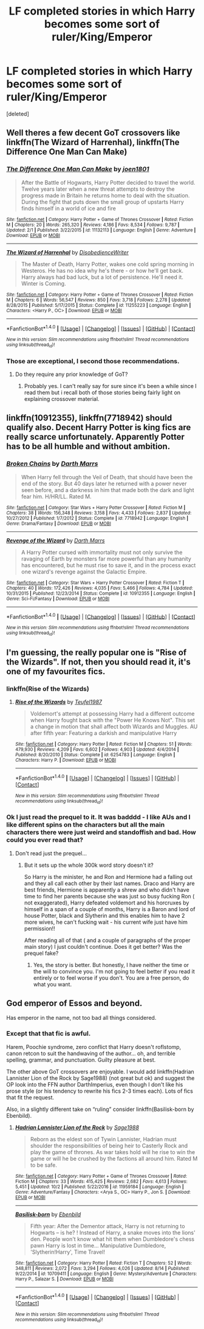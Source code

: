 #+TITLE: LF completed stories in which Harry becomes some sort of ruler/King/Emperor

* LF completed stories in which Harry becomes some sort of ruler/King/Emperor
:PROPERTIES:
:Score: 16
:DateUnix: 1507749997.0
:DateShort: 2017-Oct-11
:FlairText: Request
:END:
[deleted]


** Well theres a few decent GoT crossovers like linkffn(The Wizard of Harrenhal), linkffn(The Difference One Man Can Make)
:PROPERTIES:
:Author: Triflez
:Score: 5
:DateUnix: 1507752548.0
:DateShort: 2017-Oct-11
:END:

*** [[http://www.fanfiction.net/s/11132113/1/][*/The Difference One Man Can Make/*]] by [[https://www.fanfiction.net/u/6132825/joen1801][/joen1801/]]

#+begin_quote
  After the Battle of Hogwarts, Harry Potter decided to travel the world. Twelve years later when a new threat attempts to destroy the progress made in Britain he returns home to deal with the situation. During the fight that puts down the small group of upstarts Harry finds himself in a world of ice and fire
#+end_quote

^{/Site/: [[http://www.fanfiction.net/][fanfiction.net]] *|* /Category/: Harry Potter + Game of Thrones Crossover *|* /Rated/: Fiction M *|* /Chapters/: 20 *|* /Words/: 265,320 *|* /Reviews/: 4,186 *|* /Favs/: 8,534 *|* /Follows/: 9,787 *|* /Updated/: 2/1 *|* /Published/: 3/22/2015 *|* /id/: 11132113 *|* /Language/: English *|* /Genre/: Adventure *|* /Download/: [[http://www.ff2ebook.com/old/ffn-bot/index.php?id=11132113&source=ff&filetype=epub][EPUB]] or [[http://www.ff2ebook.com/old/ffn-bot/index.php?id=11132113&source=ff&filetype=mobi][MOBI]]}

--------------

[[http://www.fanfiction.net/s/11255223/1/][*/The Wizard of Harrenhal/*]] by [[https://www.fanfiction.net/u/1228238/DisobedienceWriter][/DisobedienceWriter/]]

#+begin_quote
  The Master of Death, Harry Potter, wakes one cold spring morning in Westeros. He has no idea why he's there - or how he'll get back. Harry always had bad luck, but a lot of persistence. He'll need it. Winter is Coming.
#+end_quote

^{/Site/: [[http://www.fanfiction.net/][fanfiction.net]] *|* /Category/: Harry Potter + Game of Thrones Crossover *|* /Rated/: Fiction M *|* /Chapters/: 6 *|* /Words/: 56,547 *|* /Reviews/: 850 *|* /Favs/: 3,718 *|* /Follows/: 2,278 *|* /Updated/: 8/28/2015 *|* /Published/: 5/17/2015 *|* /Status/: Complete *|* /id/: 11255223 *|* /Language/: English *|* /Characters/: <Harry P., OC> *|* /Download/: [[http://www.ff2ebook.com/old/ffn-bot/index.php?id=11255223&source=ff&filetype=epub][EPUB]] or [[http://www.ff2ebook.com/old/ffn-bot/index.php?id=11255223&source=ff&filetype=mobi][MOBI]]}

--------------

*FanfictionBot*^{1.4.0} *|* [[[https://github.com/tusing/reddit-ffn-bot/wiki/Usage][Usage]]] | [[[https://github.com/tusing/reddit-ffn-bot/wiki/Changelog][Changelog]]] | [[[https://github.com/tusing/reddit-ffn-bot/issues/][Issues]]] | [[[https://github.com/tusing/reddit-ffn-bot/][GitHub]]] | [[[https://www.reddit.com/message/compose?to=tusing][Contact]]]

^{/New in this version: Slim recommendations using/ ffnbot!slim! /Thread recommendations using/ linksub(thread_id)!}
:PROPERTIES:
:Author: FanfictionBot
:Score: 1
:DateUnix: 1507752595.0
:DateShort: 2017-Oct-11
:END:


*** Those are exceptional, I second those recommendations.
:PROPERTIES:
:Author: moomoogoat
:Score: 1
:DateUnix: 1507752603.0
:DateShort: 2017-Oct-11
:END:

**** Do they require any prior knowledge of GoT?
:PROPERTIES:
:Author: Jimblessed
:Score: 2
:DateUnix: 1507763373.0
:DateShort: 2017-Oct-12
:END:

***** Probably yes. I can't really say for sure since it's been a while since I read them but i recall both of those stories being fairly light on explaining crossover material.
:PROPERTIES:
:Author: Phezh
:Score: 1
:DateUnix: 1507870619.0
:DateShort: 2017-Oct-13
:END:


** linkffn(10912355), linkffn(7718942) should qualify also. Decent Harry Potter is king fics are really scarce unfortunately. Apparently Potter has to be all humble and without ambition.
:PROPERTIES:
:Author: Triflez
:Score: 3
:DateUnix: 1507799277.0
:DateShort: 2017-Oct-12
:END:

*** [[http://www.fanfiction.net/s/7718942/1/][*/Broken Chains/*]] by [[https://www.fanfiction.net/u/1229909/Darth-Marrs][/Darth Marrs/]]

#+begin_quote
  When Harry fell through the Veil of Death, that should have been the end of the story. But 40 days later he returned with a power never seen before, and a darkness in him that made both the dark and light fear him. H/HR/LL. Rated M.
#+end_quote

^{/Site/: [[http://www.fanfiction.net/][fanfiction.net]] *|* /Category/: Star Wars + Harry Potter Crossover *|* /Rated/: Fiction M *|* /Chapters/: 38 *|* /Words/: 156,348 *|* /Reviews/: 3,158 *|* /Favs/: 4,433 *|* /Follows/: 2,837 *|* /Updated/: 10/27/2012 *|* /Published/: 1/7/2012 *|* /Status/: Complete *|* /id/: 7718942 *|* /Language/: English *|* /Genre/: Drama/Fantasy *|* /Download/: [[http://www.ff2ebook.com/old/ffn-bot/index.php?id=7718942&source=ff&filetype=epub][EPUB]] or [[http://www.ff2ebook.com/old/ffn-bot/index.php?id=7718942&source=ff&filetype=mobi][MOBI]]}

--------------

[[http://www.fanfiction.net/s/10912355/1/][*/Revenge of the Wizard/*]] by [[https://www.fanfiction.net/u/1229909/Darth-Marrs][/Darth Marrs/]]

#+begin_quote
  A Harry Potter cursed with immortality must not only survive the ravaging of Earth by monsters far more powerful than any humanity has encountered, but he must rise to save it, and in the process exact one wizard's revenge against the Galactic Empire.
#+end_quote

^{/Site/: [[http://www.fanfiction.net/][fanfiction.net]] *|* /Category/: Star Wars + Harry Potter Crossover *|* /Rated/: Fiction T *|* /Chapters/: 40 *|* /Words/: 172,426 *|* /Reviews/: 4,035 *|* /Favs/: 5,466 *|* /Follows/: 4,784 *|* /Updated/: 10/31/2015 *|* /Published/: 12/23/2014 *|* /Status/: Complete *|* /id/: 10912355 *|* /Language/: English *|* /Genre/: Sci-Fi/Fantasy *|* /Download/: [[http://www.ff2ebook.com/old/ffn-bot/index.php?id=10912355&source=ff&filetype=epub][EPUB]] or [[http://www.ff2ebook.com/old/ffn-bot/index.php?id=10912355&source=ff&filetype=mobi][MOBI]]}

--------------

*FanfictionBot*^{1.4.0} *|* [[[https://github.com/tusing/reddit-ffn-bot/wiki/Usage][Usage]]] | [[[https://github.com/tusing/reddit-ffn-bot/wiki/Changelog][Changelog]]] | [[[https://github.com/tusing/reddit-ffn-bot/issues/][Issues]]] | [[[https://github.com/tusing/reddit-ffn-bot/][GitHub]]] | [[[https://www.reddit.com/message/compose?to=tusing][Contact]]]

^{/New in this version: Slim recommendations using/ ffnbot!slim! /Thread recommendations using/ linksub(thread_id)!}
:PROPERTIES:
:Author: FanfictionBot
:Score: 1
:DateUnix: 1507799288.0
:DateShort: 2017-Oct-12
:END:


** I'm guessing, the really popular one is "Rise of the Wizards". If not, then you should read it, it's one of my favourites fics.
:PROPERTIES:
:Author: Quoba
:Score: 2
:DateUnix: 1507752280.0
:DateShort: 2017-Oct-11
:END:

*** linkffn(Rise of the Wizards)
:PROPERTIES:
:Author: MrThorifyable
:Score: 1
:DateUnix: 1507790035.0
:DateShort: 2017-Oct-12
:END:

**** [[http://www.fanfiction.net/s/6254783/1/][*/Rise of the Wizards/*]] by [[https://www.fanfiction.net/u/1729392/Teufel1987][/Teufel1987/]]

#+begin_quote
  Voldemort's attempt at possessing Harry had a different outcome when Harry fought back with the "Power He Knows Not". This set a change in motion that shall affect both Wizards and Muggles. AU after fifth year: Featuring a darkish and manipulative Harry
#+end_quote

^{/Site/: [[http://www.fanfiction.net/][fanfiction.net]] *|* /Category/: Harry Potter *|* /Rated/: Fiction M *|* /Chapters/: 51 *|* /Words/: 479,930 *|* /Reviews/: 4,209 *|* /Favs/: 6,602 *|* /Follows/: 4,903 *|* /Updated/: 4/4/2014 *|* /Published/: 8/20/2010 *|* /Status/: Complete *|* /id/: 6254783 *|* /Language/: English *|* /Characters/: Harry P. *|* /Download/: [[http://www.ff2ebook.com/old/ffn-bot/index.php?id=6254783&source=ff&filetype=epub][EPUB]] or [[http://www.ff2ebook.com/old/ffn-bot/index.php?id=6254783&source=ff&filetype=mobi][MOBI]]}

--------------

*FanfictionBot*^{1.4.0} *|* [[[https://github.com/tusing/reddit-ffn-bot/wiki/Usage][Usage]]] | [[[https://github.com/tusing/reddit-ffn-bot/wiki/Changelog][Changelog]]] | [[[https://github.com/tusing/reddit-ffn-bot/issues/][Issues]]] | [[[https://github.com/tusing/reddit-ffn-bot/][GitHub]]] | [[[https://www.reddit.com/message/compose?to=tusing][Contact]]]

^{/New in this version: Slim recommendations using/ ffnbot!slim! /Thread recommendations using/ linksub(thread_id)!}
:PROPERTIES:
:Author: FanfictionBot
:Score: 1
:DateUnix: 1507790099.0
:DateShort: 2017-Oct-12
:END:


*** Ok I just read the prequel to it. It was badddd - I like AUs and I like different spins on the characters but all the main characters there were just weird and standoffish and bad. How could you ever read that?
:PROPERTIES:
:Author: textposts_only
:Score: 1
:DateUnix: 1507846357.0
:DateShort: 2017-Oct-13
:END:

**** Don't read just the prequel...
:PROPERTIES:
:Author: Quoba
:Score: 1
:DateUnix: 1507888834.0
:DateShort: 2017-Oct-13
:END:

***** But it sets up the whole 300k word story doesn't it?

So Harry is the minister, he and Ron and Hermione had a falling out and they all call each other by their last names. Draco and Harry are best friends, Hermione is apparently a shrew and who didn't have time to find her parents because she was just so busy fucking Ron ( not exaggerated), Harry defeated voldemort and his horcruxes by himself in a span of a couple of months, Harry is a Baron and lord of house Potter, black and Slytherin and this enables him to have 2 more wives, he can't fucking wait - his current wife just have him permission!!

After reading all of that ( and a couple of paragraphs of the proper main story) I just couldn't continue. Does it get better? Was the prequel fake?
:PROPERTIES:
:Author: textposts_only
:Score: 1
:DateUnix: 1507889316.0
:DateShort: 2017-Oct-13
:END:

****** Yes, the story is better. But honestly, I have neither the time or the will to convince you. I'm not going to feel better if you read it entirely or to feel worse if you don't. You are a free person, do what you want.
:PROPERTIES:
:Author: Quoba
:Score: 1
:DateUnix: 1507890860.0
:DateShort: 2017-Oct-13
:END:


** God emperor of Essos and beyond.

Has emperor in the name, not too bad all things considered.
:PROPERTIES:
:Author: Fierysword5
:Score: -2
:DateUnix: 1507799507.0
:DateShort: 2017-Oct-12
:END:

*** Except that that fic is awful.

Harem, Poochie syndrome, zero conflict that Harry doesn't roflstomp, canon retcon to suit the handwaving of the author... oh, and terrible spelling, grammar, and punctuation. Guilty pleasure at best.

The other above GoT crossovers are enjoyable. I would add linkffn(Hadrian Lannister Lion of the Rock by Sage1988) (not great but ok) and suggest the OP look into the FFN author DarthImperius, even though I don't like his prose style (or his tendency to rewrite his fics 2-3 times each). Lots of fics that fit the request.

Also, in a slightly different take on “ruling” consider linkffn(Basilisk-born by Ebenbild).
:PROPERTIES:
:Author: Sturmundsterne
:Score: 0
:DateUnix: 1507863989.0
:DateShort: 2017-Oct-13
:END:

**** [[http://www.fanfiction.net/s/11959184/1/][*/Hadrian Lannister Lion of the Rock/*]] by [[https://www.fanfiction.net/u/1668784/Sage1988][/Sage1988/]]

#+begin_quote
  Reborn as the eldest son of Tywin Lannister, Hadrian must shoulder the responsibilities of being heir to Casterly Rock and play the game of thrones. As war takes hold will he rise to win the game or will he be crushed by the factions all around him. Rated M to be safe.
#+end_quote

^{/Site/: [[http://www.fanfiction.net/][fanfiction.net]] *|* /Category/: Harry Potter + Game of Thrones Crossover *|* /Rated/: Fiction M *|* /Chapters/: 33 *|* /Words/: 415,425 *|* /Reviews/: 2,682 *|* /Favs/: 4,613 *|* /Follows/: 5,451 *|* /Updated/: 10/2 *|* /Published/: 5/22/2016 *|* /id/: 11959184 *|* /Language/: English *|* /Genre/: Adventure/Fantasy *|* /Characters/: <Arya S., OC> Harry P., Jon S. *|* /Download/: [[http://www.ff2ebook.com/old/ffn-bot/index.php?id=11959184&source=ff&filetype=epub][EPUB]] or [[http://www.ff2ebook.com/old/ffn-bot/index.php?id=11959184&source=ff&filetype=mobi][MOBI]]}

--------------

[[http://www.fanfiction.net/s/10709411/1/][*/Basilisk-born/*]] by [[https://www.fanfiction.net/u/4707996/Ebenbild][/Ebenbild/]]

#+begin_quote
  Fifth year: After the Dementor attack, Harry is not returning to Hogwarts -- is he? ! Instead of Harry, a snake moves into the lions' den. People won't know what hit them when Dumbledore's chess pawn Harry is lost in time... Manipulative Dumbledore, 'Slytherin!Harry', Time Travel!
#+end_quote

^{/Site/: [[http://www.fanfiction.net/][fanfiction.net]] *|* /Category/: Harry Potter *|* /Rated/: Fiction T *|* /Chapters/: 52 *|* /Words/: 348,811 *|* /Reviews/: 2,072 *|* /Favs/: 3,294 *|* /Follows/: 4,026 *|* /Updated/: 8/14 *|* /Published/: 9/22/2014 *|* /id/: 10709411 *|* /Language/: English *|* /Genre/: Mystery/Adventure *|* /Characters/: Harry P., Salazar S. *|* /Download/: [[http://www.ff2ebook.com/old/ffn-bot/index.php?id=10709411&source=ff&filetype=epub][EPUB]] or [[http://www.ff2ebook.com/old/ffn-bot/index.php?id=10709411&source=ff&filetype=mobi][MOBI]]}

--------------

*FanfictionBot*^{1.4.0} *|* [[[https://github.com/tusing/reddit-ffn-bot/wiki/Usage][Usage]]] | [[[https://github.com/tusing/reddit-ffn-bot/wiki/Changelog][Changelog]]] | [[[https://github.com/tusing/reddit-ffn-bot/issues/][Issues]]] | [[[https://github.com/tusing/reddit-ffn-bot/][GitHub]]] | [[[https://www.reddit.com/message/compose?to=tusing][Contact]]]

^{/New in this version: Slim recommendations using/ ffnbot!slim! /Thread recommendations using/ linksub(thread_id)!}
:PROPERTIES:
:Author: FanfictionBot
:Score: 1
:DateUnix: 1507864007.0
:DateShort: 2017-Oct-13
:END:
